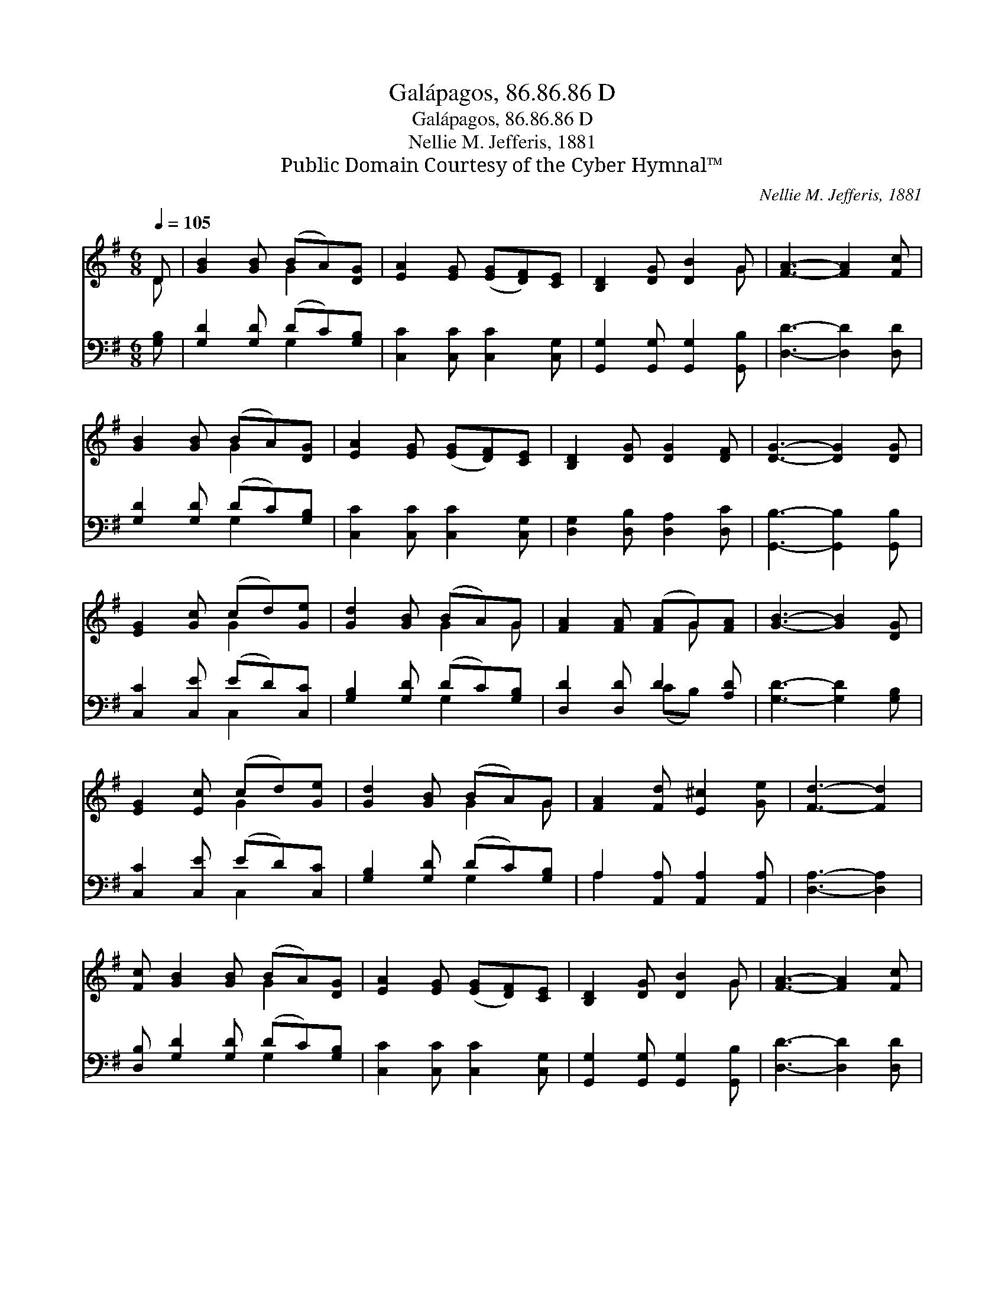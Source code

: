 X:1
T:Galápagos, 86.86.86 D
T:Galápagos, 86.86.86 D
T:Nellie M. Jefferis, 1881
T:Public Domain Courtesy of the Cyber Hymnal™
C:Nellie M. Jefferis, 1881
Z:Public Domain
Z:Courtesy of the Cyber Hymnal™
%%score ( 1 2 ) ( 3 4 )
L:1/8
Q:1/4=105
M:6/8
K:G
V:1 treble 
V:2 treble 
V:3 bass 
V:4 bass 
V:1
 D | [GB]2 [GB] (BA)[DG] | [EA]2 [EG] ([EG][DF])[CE] | [B,D]2 [DG] [DB]2 G | [FA]3- [FA]2 [Fc] | %5
 [GB]2 [GB] (BA)[DG] | [EA]2 [EG] ([EG][DF])[CE] | [B,D]2 [DG] [DG]2 [DF] | [DG]3- [DG]2 [DG] | %9
 [EG]2 [Gc] (cd)[Ge] | [Gd]2 [GB] (BA)G | [FA]2 [FA] ([FA]G)[FA] | [GB]3- [GB]2 [DG] | %13
 [EG]2 [Ec] (cd)[Ge] | [Gd]2 [GB] (BA)G | [FA]2 [Fd] [E^c]2 [Ge] | [Fd]3- [Fd]2 | %17
 [Fc] [GB]2 [GB] (BA)[DG] | [EA]2 [EG] ([EG][DF])[CE] | [B,D]2 [DG] [DB]2 G | [FA]3- [FA]2 [Fc] | %21
 [GB]2 [GB] (BA)[DG] | [EA]2 [EG] ([EG][DF])[CE] | [B,D]2 [DG] [DG]2 [DF] | [DG]3- [DG]2 |] %25
V:2
 D | x3 G2 x | x6 | x5 G | x6 | x3 G2 x | x6 | x6 | x6 | x3 G2 x | x3 G2 G | x4 G x | x6 | %13
 x3 G2 x | x3 G2 G | x6 | x5 | x4 G2 x | x6 | x5 G | x6 | x3 G2 x | x6 | x6 | x5 |] %25
V:3
 [G,B,] | [G,D]2 [G,D] (DC)[G,B,] | [C,C]2 [C,C] [C,C]2 [C,G,] | %3
 [G,,G,]2 [G,,G,] [G,,G,]2 [G,,B,] | [D,D]3- [D,D]2 [D,D] | [G,D]2 [G,D] (DC)[G,B,] | %6
 [C,C]2 [C,C] [C,C]2 [C,G,] | [D,G,]2 [D,B,] [D,A,]2 [D,C] | [G,,B,]3- [G,,B,]2 [G,,B,] | %9
 [C,C]2 [C,E] (ED)[C,C] | [G,B,]2 [G,D] (DC)[G,B,] | [D,D]2 [D,D] D2 [A,D] | %12
 [G,D]3- [G,D]2 [G,B,] | [C,C]2 [C,E] (ED)[C,C] | [G,B,]2 [G,D] (DC)[G,B,] | %15
 A,2 [A,,A,] [A,,A,]2 [A,,A,] | [D,A,]3- [D,A,]2 | [D,B,] [G,D]2 [G,D] (DC)[G,B,] | %18
 [C,C]2 [C,C] [C,C]2 [C,G,] | [G,,G,]2 [G,,G,] [G,,G,]2 [G,,B,] | [D,D]3- [D,D]2 [D,D] | %21
 [G,D]2 [G,D] (DC)[G,B,] | [C,C]2 [C,C] [C,C]2 [C,G,] | [D,G,]2 [D,B,] [D,A,]2 [D,C] | %24
 [G,,B,]3- [G,,B,]2 |] %25
V:4
 x | x3 G,2 x | x6 | x6 | x6 | x3 G,2 x | x6 | x6 | x6 | x3 C,2 x | x3 G,2 x | x3 (CB,) x | x6 | %13
 x3 C,2 x | x3 G,2 x | A,2 x4 | x5 | x4 G,2 x | x6 | x6 | x6 | x3 G,2 x | x6 | x6 | x5 |] %25

